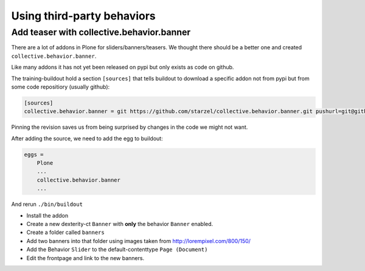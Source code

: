 Using third-party behaviors
===========================


Add teaser with collective.behavior.banner
------------------------------------------

There are a lot of addons in Plone for sliders/banners/teasers. We thought there should be a better one and created ``collective.behavior.banner``.

.. image:: http://imgs.xkcd.com/comics/standards.png

Like many addons it has not yet been released on pypi but only exists as code on github.

The training-buildout hold a section ``[sources]`` that tells buildout to download a specific addon not from pypi but from some code repositiory (usually github):

.. code-block:: cfg

    [sources]
    collective.behavior.banner = git https://github.com/starzel/collective.behavior.banner.git pushurl=git@github.com:starzel/collective.behavior.banner.git rev=af2dc1f21b23270e4b8583cf04eb8e962ade4c4d

Pinning the revision saves us from being surprised by changes in the code we might not want.

After adding the source, we need to add the egg to buildout:

.. code-block:: cfg

    eggs =
        Plone
        ...
        collective.behavior.banner
        ...
 
And rerun ``./bin/buildout``
 
* Install the addon
* Create a new dexterity-ct ``Banner`` with **only** the behavior ``Banner`` enabled.
* Create a folder called ``banners``
* Add two banners into that folder using images taken from http://lorempixel.com/800/150/
* Add the Behavior ``Slider`` to the default-contenttype ``Page (Document)``
* Edit the frontpage and link to the new banners.
